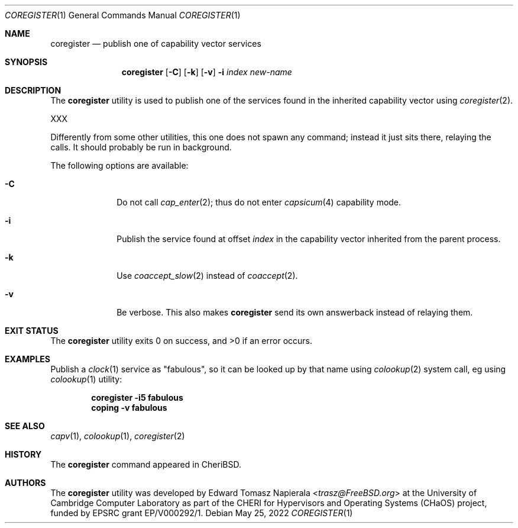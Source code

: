 .\"
.\" Copyright (c) 2022 Edward Tomasz Napierala <en322@cl.cam.ac.uk>
.\" All rights reserved.
.\"
.\" This software was developed by the University of Cambridge Computer
.\" Laboratory as part of the CHERI for Hypervisors and Operating Systems
.\" (CHaOS) project, funded by EPSRC grant EP/V000292/1.
.\"
.\" Redistribution and use in source and binary forms, with or without
.\" modification, are permitted provided that the following conditions
.\" are met:
.\" 1. Redistributions of source code must retain the above copyright
.\"    notice, this list of conditions and the following disclaimer.
.\" 2. Redistributions in binary form must reproduce the above copyright
.\"    notice, this list of conditions and the following disclaimer in the
.\"    documentation and/or other materials provided with the distribution.
.\"
.\" THIS SOFTWARE IS PROVIDED BY THE AUTHOR AND CONTRIBUTORS ``AS IS'' AND
.\" ANY EXPRESS OR IMPLIED WARRANTIES, INCLUDING, BUT NOT LIMITED TO, THE
.\" IMPLIED WARRANTIES OF MERCHANTABILITY AND FITNESS FOR A PARTICULAR PURPOSE
.\" ARE DISCLAIMED.  IN NO EVENT SHALL THE AUTHOR OR CONTRIBUTORS BE LIABLE
.\" FOR ANY DIRECT, INDIRECT, INCIDENTAL, SPECIAL, EXEMPLARY, OR CONSEQUENTIAL
.\" DAMAGES (INCLUDING, BUT NOT LIMITED TO, PROCUREMENT OF SUBSTITUTE GOODS
.\" OR SERVICES; LOSS OF USE, DATA, OR PROFITS; OR BUSINESS INTERRUPTION)
.\" HOWEVER CAUSED AND ON ANY THEORY OF LIABILITY, WHETHER IN CONTRACT, STRICT
.\" LIABILITY, OR TORT (INCLUDING NEGLIGENCE OR OTHERWISE) ARISING IN ANY WAY
.\" OUT OF THE USE OF THIS SOFTWARE, EVEN IF ADVISED OF THE POSSIBILITY OF
.\" SUCH DAMAGE.
.\"
.\" $FreeBSD$
.\"
.Dd May 25, 2022
.Dt COREGISTER 1
.Os
.Sh NAME
.Nm coregister
.Nd publish one of capability vector services
.Sh SYNOPSIS
.Nm
.Op Fl C
.Op Fl k
.Op Fl v
.Fl i Ar index
.Ar new-name
.Sh DESCRIPTION
The
.Nm
utility is used to publish one of the services found in the inherited
capability vector using
.Xr coregister 2 .
.Pp
XXX
.Pp
Differently from some other utilities, this one does not spawn
any command; instead it just sits there, relaying the calls.
It should probably be run in background.
.Pp
The following options are available:
.Bl -tag -width ".Fl s time"
.It Fl C
Do not call
.Xr cap_enter 2 ;
thus do not enter
.Xr capsicum 4
capability mode.
.It Fl i
Publish the service found at offset
.Ar index
in the capability vector inherited from the parent process.
.It Fl k
Use
.Xr coaccept_slow 2
instead of
.Xr coaccept 2 .
.It Fl v
Be verbose.
This also makes
.Nm
send its own answerback instead of relaying them.
.El
.Sh EXIT STATUS
The
.Nm
utility exits 0 on success, and >0 if an error occurs.
.Sh EXAMPLES
Publish a
.Xr clock 1
service as "fabulous", so it can be looked up by that name using
.Xr colookup 2
system call, eg using
.Xr colookup 1
utility:
.Pp
.Dl coregister -i5 fabulous
.Dl coping -v fabulous
.Pp
.Sh SEE ALSO
.Xr capv 1 ,
.Xr colookup 1 ,
.Xr coregister 2
.Sh HISTORY
The
.Nm
command appeared in
.Tn CheriBSD .
.Sh AUTHORS
.An -nosplit
The
.Nm
utility was developed by
.An Edward Tomasz Napierala Aq Mt trasz@FreeBSD.org
at the University of Cambridge Computer Laboratory as part of the CHERI
for Hypervisors and Operating Systems (CHaOS) project, funded by EPSRC
grant EP/V000292/1.
